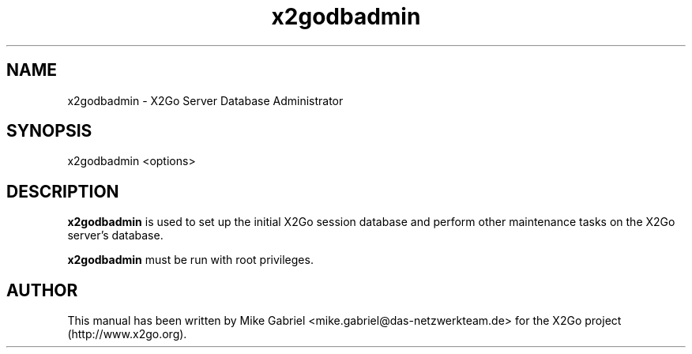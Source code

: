 '\" -*- coding: utf-8 -*-
.if \n(.g .ds T< \\FC
.if \n(.g .ds T> \\F[\n[.fam]]
.de URL
\\$2 \(la\\$1\(ra\\$3
..
.if \n(.g .mso www.tmac
.TH x2godbadmin 8 "Feb 2015" "Version 4.0.1.19" "X2Go Server Admin Tool"
.SH NAME
x2godbadmin \- X2Go Server Database Administrator
.SH SYNOPSIS
'nh
.fi
.ad l
x2godbadmin <options>

.SH DESCRIPTION
\fBx2godbadmin\fR is used to set up the initial X2Go session database and perform other
maintenance tasks on the X2Go server's database.
.PP
\fBx2godbadmin\fR must be run with root privileges.
.SH AUTHOR
This manual has been written by Mike Gabriel <mike.gabriel@das-netzwerkteam.de> for the X2Go project
(http://www.x2go.org).

